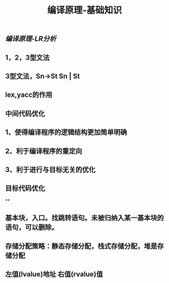 #+TITLE: 编译原理-基础知识

** [[编译原理-LR分析]]
** 1，2，3型文法
** 3型文法，Sn->St Sn | St
** lex,yacc的作用
** 中间代码优化
** 1、使得编译程序的逻辑结构更加简单明确
** 2、利于编译程序的重定向
** 3、利于进行与目标无关的优化
** 目标代码优化
**
** 基本块，入口。找跳转语句。未被归纳入某一基本块的语句，可以删除。
** 存储分配策略：静态存储分配，栈式存储分配，堆是存储分配
** 左值(lvalue)地址  右值(rvalue)值
